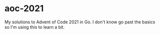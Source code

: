 * aoc-2021
  My solutions to Advent of Code 2021 in Go.
  I don't know go past the basics so I'm using this to learn a bit.
  
